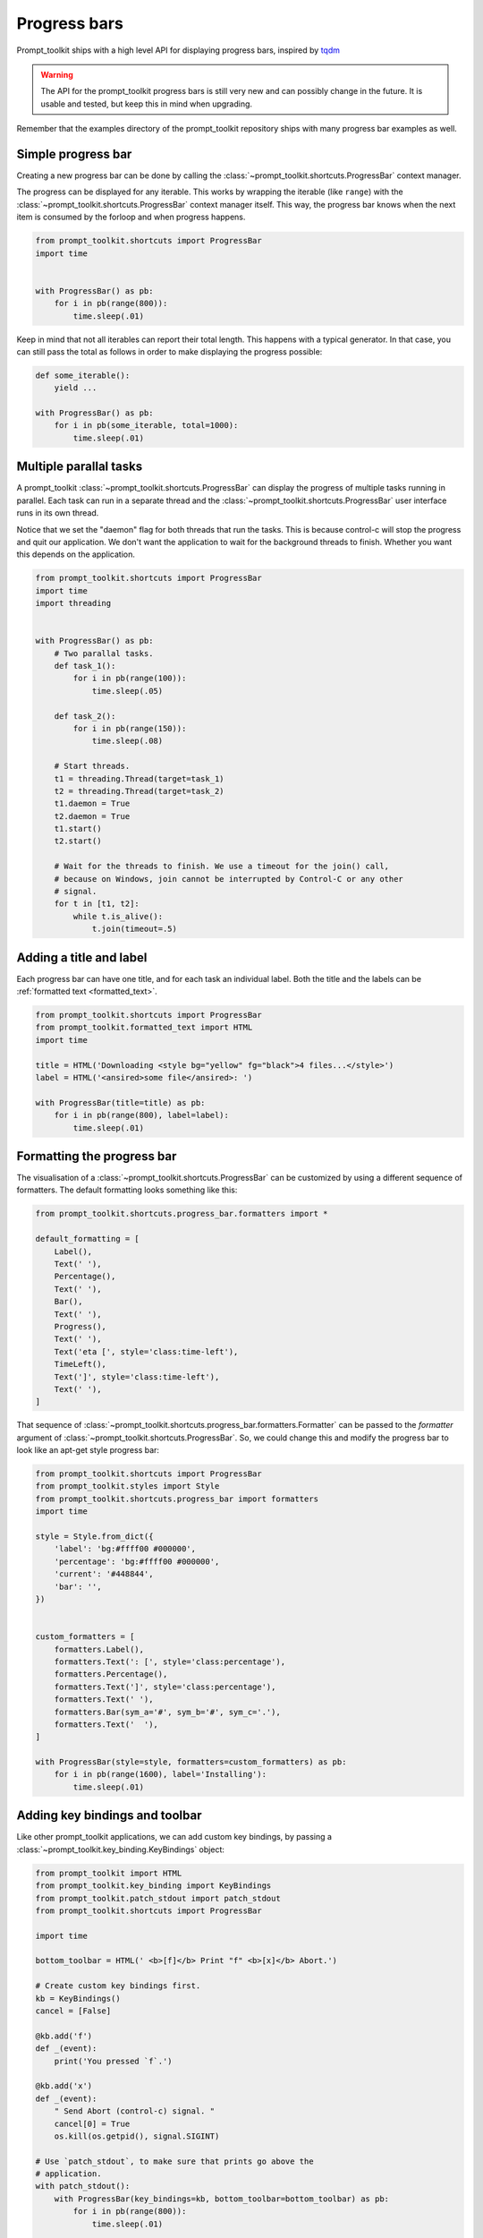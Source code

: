 .. _progress_bars:

Progress bars
=============

Prompt_toolkit ships with a high level API for displaying progress bars,
inspired by `tqdm <https://github.com/tqdm/tqdm>`_ 

.. warning::

    The API for the prompt_toolkit progress bars is still very new and can
    possibly change in the future. It is usable and tested, but keep this in
    mind when upgrading.

Remember that the examples directory of the prompt_toolkit repository ships
with many progress bar examples as well.


Simple progress bar
-------------------

Creating a new progress bar can be done by calling the
:class:`~prompt_toolkit.shortcuts.ProgressBar` context manager.

The progress can be displayed for any iterable. This works by wrapping the
iterable (like ``range``) with the
:class:`~prompt_toolkit.shortcuts.ProgressBar` context manager itself. This
way, the progress bar knows when the next item is consumed by the forloop and
when progress happens.

.. code:: python

    from prompt_toolkit.shortcuts import ProgressBar
    import time


    with ProgressBar() as pb:
        for i in pb(range(800)):
            time.sleep(.01)

.. image:: ../images/progress-bars/simple-progress-bar.png

Keep in mind that not all iterables can report their total length. This happens
with a typical generator. In that case, you can still pass the total as follows
in order to make displaying the progress possible:

.. code:: python

    def some_iterable():
        yield ...

    with ProgressBar() as pb:
        for i in pb(some_iterable, total=1000):
            time.sleep(.01)


Multiple parallal tasks
-----------------------

A prompt_toolkit :class:`~prompt_toolkit.shortcuts.ProgressBar` can display the
progress of multiple tasks running in parallel. Each task can run in a separate
thread and the :class:`~prompt_toolkit.shortcuts.ProgressBar` user interface
runs in its own thread.

Notice that we set the "daemon" flag for both threads that run the tasks. This
is because control-c will stop the progress and quit our application. We don't
want the application to wait for the background threads to finish. Whether you
want this depends on the application.

.. code:: python

    from prompt_toolkit.shortcuts import ProgressBar
    import time
    import threading


    with ProgressBar() as pb:
        # Two parallal tasks.
        def task_1():
            for i in pb(range(100)):
                time.sleep(.05)

        def task_2():
            for i in pb(range(150)):
                time.sleep(.08)

        # Start threads.
        t1 = threading.Thread(target=task_1)
        t2 = threading.Thread(target=task_2)
        t1.daemon = True
        t2.daemon = True
        t1.start()
        t2.start()

        # Wait for the threads to finish. We use a timeout for the join() call,
        # because on Windows, join cannot be interrupted by Control-C or any other
        # signal.
        for t in [t1, t2]:
            while t.is_alive():
                t.join(timeout=.5)

.. image:: ../images/progress-bars/two-tasks.png


Adding a title and label
------------------------

Each progress bar can have one title, and for each task an individual label.
Both the title and the labels can be :ref:`formatted text <formatted_text>`.

.. code:: python

    from prompt_toolkit.shortcuts import ProgressBar
    from prompt_toolkit.formatted_text import HTML
    import time

    title = HTML('Downloading <style bg="yellow" fg="black">4 files...</style>')
    label = HTML('<ansired>some file</ansired>: ')

    with ProgressBar(title=title) as pb:
        for i in pb(range(800), label=label):
            time.sleep(.01)

.. image:: ../images/progress-bars/colored-title-and-label.png


Formatting the progress bar
---------------------------

The visualisation of a :class:`~prompt_toolkit.shortcuts.ProgressBar` can be
customized by using a different sequence of formatters. The default formatting
looks something like this:

.. code:: python

    from prompt_toolkit.shortcuts.progress_bar.formatters import *

    default_formatting = [
        Label(),
        Text(' '),
        Percentage(),
        Text(' '),
        Bar(),
        Text(' '),
        Progress(),
        Text(' '),
        Text('eta [', style='class:time-left'),
        TimeLeft(),
        Text(']', style='class:time-left'),
        Text(' '),
    ]

That sequence of
:class:`~prompt_toolkit.shortcuts.progress_bar.formatters.Formatter` can be
passed to the `formatter` argument of
:class:`~prompt_toolkit.shortcuts.ProgressBar`. So, we could change this and
modify the progress bar to look like an apt-get style progress bar:

.. code:: python

    from prompt_toolkit.shortcuts import ProgressBar
    from prompt_toolkit.styles import Style
    from prompt_toolkit.shortcuts.progress_bar import formatters
    import time

    style = Style.from_dict({
        'label': 'bg:#ffff00 #000000',
        'percentage': 'bg:#ffff00 #000000',
        'current': '#448844',
        'bar': '',
    })


    custom_formatters = [
        formatters.Label(),
        formatters.Text(': [', style='class:percentage'),
        formatters.Percentage(),
        formatters.Text(']', style='class:percentage'),
        formatters.Text(' '),
        formatters.Bar(sym_a='#', sym_b='#', sym_c='.'),
        formatters.Text('  '),
    ]

    with ProgressBar(style=style, formatters=custom_formatters) as pb:
        for i in pb(range(1600), label='Installing'):
            time.sleep(.01)

.. image:: ../images/progress-bars/apt-get.png


Adding key bindings and toolbar
-------------------------------

Like other prompt_toolkit applications, we can add custom key bindings, by
passing a :class:`~prompt_toolkit.key_binding.KeyBindings` object:

.. code:: python

    from prompt_toolkit import HTML
    from prompt_toolkit.key_binding import KeyBindings
    from prompt_toolkit.patch_stdout import patch_stdout
    from prompt_toolkit.shortcuts import ProgressBar

    import time

    bottom_toolbar = HTML(' <b>[f]</b> Print "f" <b>[x]</b> Abort.')

    # Create custom key bindings first.
    kb = KeyBindings()
    cancel = [False]

    @kb.add('f')
    def _(event):
        print('You pressed `f`.')

    @kb.add('x')
    def _(event):
        " Send Abort (control-c) signal. "
        cancel[0] = True
        os.kill(os.getpid(), signal.SIGINT)

    # Use `patch_stdout`, to make sure that prints go above the
    # application.
    with patch_stdout():
        with ProgressBar(key_bindings=kb, bottom_toolbar=bottom_toolbar) as pb:
            for i in pb(range(800)):
                time.sleep(.01)

                # Stop when the cancel flag has been set.
                if cancel[0]:
                    break

Notice that we use :func:`~prompt_toolkit.patch_stdout.patch_stdout` to make
printing text possible while the progress bar is displayed. This ensures that
printing happens above the progress bar.

Further, when "x" is pressed, we set a cancel flag, which stops the progress.
It would also be possible to send `SIGINT` to the mean thread, but that's not
always considered a clean way of cancelling something.

In the example above, we also display a toolbar at the bottom which shows the
key bindings.

.. image:: ../images/progress-bars/custom-key-bindings.png
